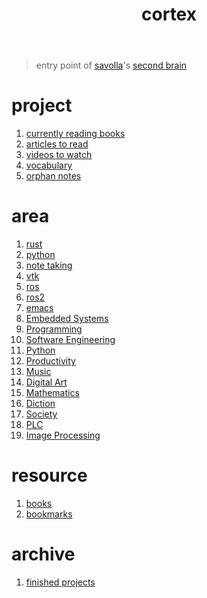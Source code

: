:PROPERTIES:
:ID:       8319e545-9dc2-4a38-ae9b-9ee8d1bf8cb7
:END:
#+title: cortex
#+filetags: :cmap:what_is:

#+begin_quote
entry point of [[id:2bd58916-cc2f-4693-a661-6d2687fd5efd][savolla]]'s [[https://www.buildingasecondbrain.com/][second brain]]
#+end_quote

* project
:PROPERTIES:
:ID:       a747dfb1-ecfe-464d-a8e1-910cce046446
:END:
1. [[id:15cef94f-c12e-4531-b5dd-d2ca6ca4a1d6][currently reading books]]
2. [[id:28f1ce3a-1854-40e1-bfa1-55adc27a34b0][articles to read]]
3. [[id:f997711b-064d-4c21-9132-3ab6f389f40a][videos to watch]]
4. [[id:9247a0ae-028d-4a78-bc67-f54139704abb][vocabulary]]
5. [[id:c4ac8e0e-4c75-4ef0-84b7-19feb7da2d4c][orphan notes]]

* area
:PROPERTIES:
:ID:       659c3620-91b1-422c-af3a-dee88d08714d
:END:
1. [[id:d07772aa-e40d-4502-b561-13ae3c568685][rust]]
2. [[id:4420715b-9509-4d22-bfea-8a95aafb72af][python]]
3. [[id:3f190252-a13d-494f-a189-aeebd6a3d13f][note taking]]
4. [[id:c0bc56e6-9711-4c48-a500-a0d8bf26b761][vtk]]
5. [[id:71bdbf8c-de11-4bbe-b639-111b2d32bdf6][ros]]
6. [[id:f96c207e-6917-4d8b-9304-faf4b5d9693d][ros2]]
7. [[id:57b6b95f-28d5-49d2-90d7-f28bf9c613a6][emacs]]
8. [[file:20210613031022-embedded_systems.org][Embedded Systems]]
9. [[file:20210613153621-programming.org][Programming]]
10. [[file:20210705233337-index-software_engineering.org][Software Engineering]]
11. [[file:20210613053940-python.org][Python]]
12. [[file:20210613024411-keyword-productivity.org][Productivity]]
13. [[file:20210613031640-music.org][Music]]
14. [[file:20210613031700-digital_art.org][Digital Art]]
15. [[file:20210613031722-mathematics.org][Mathematics]]
16. [[file:20210613033811-diction.org][Diction]]
17. [[file:20210613204240-society.org][Society]]
18. [[file:20210705095257-index-plc.org][PLC]]
19. [[file:20210706112127-index-image_processing.org][Image Processing]]

* resource
:PROPERTIES:
:ID:       10005ac7-41a9-4c8e-8114-1edb6b704184
:END:
1. [[id:4a3821a4-1f02-4125-9d49-0be0cef92eda][books]]
2. [[id:486a9873-2ed1-4e60-9476-bc2124741e16][bookmarks]]

* archive
:PROPERTIES:
:ID:       2d34cff4-ea9a-4b82-9fdb-819d9c8cd302
:END:
1. [[id:89480b0f-bc30-43b8-9eff-2c2b875a2ce5][finished projects]]
